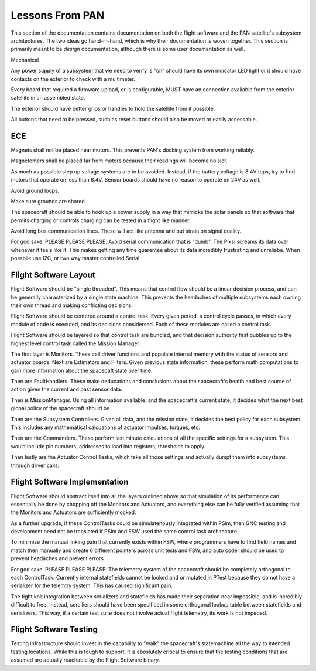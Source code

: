 =========================================
Lessons From PAN
=========================================

This section of the documentation contains documentation on both the flight software and the
PAN satellite's subsystem architectures. The two ideas go hand-in-hand, which is why their
documentation is woven together. This section is primarily meant to be *design* documentation,
although there is some user documentation as well.

Mechanical

Any power supply of a subsystem that we need to verify is "on" should have its own indicator LED light 
or it should have contacts on the exterior to check with a multimeter.

Every board that required a firmware upload, or is configurable, MUST have an connection available from the exterior satellite
in an assembled state.

The exterior should have better grips or handles to hold the satellite from if possible.

All buttons that need to be pressed, such as reset buttons should also be moved or easily accessable.

ECE
===

Magnets shall not be placed near motors. This prevents PAN's docking system from working reliably.

Magnetomers shall be placed far from motors because their readings will become noisier.

As much as possible step up voltage systems are to be avoided. Instead, if the battery voltage is 8.4V tops, 
try to find motors that operate on less than 8.4V. Sensor boards should have no reason to operate on 24V as well.

Avoid ground loops.

Make sure grounds are shared.

The spacecraft should be able to hook up a power supply in a way that mimicks the solar panels so that software
that permits charging or controls charging can be tested in a flight like manner.

Avoid long bus communication lines. These will act like antenna and put strain on signal quality.

For god sake. PLEASE PLEASE PLEASE. Avoid serial communication that is "dumb". The Piksi screams its data over 
whenever it feels like it. This makes getting any time guarentee about its data incredibly frustrating and unreliabe. When possbile use I2C, or two way master controlled Serial

Flight Software Layout
======================

Flight Software should be "single threaded". This means that control flow should be a linear decision process, 
and can be generally characterized by a single state machine. This prevents the headaches of multiple subsystems
each owning their own thread and making conflicting decisions.

Flight Software should be centered around a control task. Every given period, a control cycle passes, in which
every module of code is executed, and its decisions considersed. Each of these modules are called a control task.

Flight Software should be layered so that control task are bundled, and that decision authority first bubbles up to the
highest level control task called the Mission Manager.

The first layer is Monitors. These call driver functions and populate internal memory with the status of sensors
and actuator boards. Next are Estimators and Filters. Given previous state information, these perform math computations
to gain more information about the spacecaft state over time.

Then are FaultHandlers. These make deducations and conclusions about the spacecraft's health and best course of action
given the current and past sensor data.

Then is MissionManager. Using all information available, and the spacecraft's current state, it decides what the next best global
policy of the spacecraft should be.

Then are the Subsystem Controllers. Given all data, and the mission state, it decides the best policy for each subsystem.
This includes any mathematical calcuations of actuator impulses, torques, etc.

Then are the Commanders. These perform last minute calculations of all the specific settings for a subsystem.
This would include pin numbers, addresses to load into registers, thresholds to apply.

Then lastly are the Actuator Control Tasks, which take all those settings and actually dumpt them into subsystems through
driver calls.

Flight Software Implementation
==============================

Flight Software should abstract itself into all the layers outlined above so that simulation of its performance
can essentially be done by chopping off the Monitors and Actuators, and everything else can be fully verified
assuming that the Monitors and Actuators are sufficiently mocked.


As a further upgrade, if these ControlTasks could be simulatenously integrated within PSim, then GNC testing and development
need not be translated if PSim and FSW used the same control task architecture.

To minimize the manual linking pain that currently exists within FSW, where programmers have to find field names
and match then manually and create 6 different pointers across unit tests and FSW, and auto coder should be used to
prevent headaches and prevent errors

For god sake. PLEASE PLEASE PLEASE. The telemetry system of the spacecraft should be completely orthogonal to
each ControlTask. Currently internal statefields cannot be looked and or mutated in PTest because they do not have
a serializer for the telemtry system. This has caused significant pain.

The tight knit integration between serializers and statefields has made their seperation near impossible, and is incredibly
difficult to free. Instead, serailiers should have been specificed in some orthogonal lookup table between statefields 
and serializers. This way, if a certain test suite does not involve actual flight telemetry, its work is not
impeded.

Flight Software Testing
=======================

Testing infrastructure should invest in the capability to "walk" the spacecraft's statemachine
all the way to intended testing locations. While this is tough to support, it is aboslutely critical to
ensure that the testing conditions that are assumed are actually reachable by the Flight Software binary.

